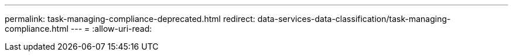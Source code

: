 ---
permalink: task-managing-compliance-deprecated.html 
redirect: data-services-data-classification/task-managing-compliance.html 
---
= 
:allow-uri-read: 



